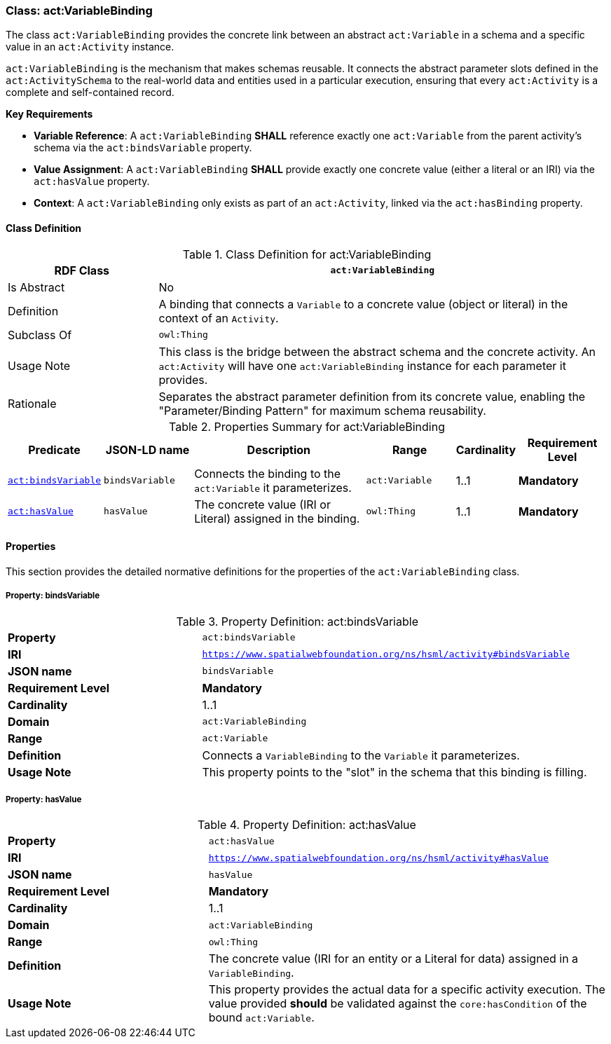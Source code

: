 
[[act-variablebinding]]
=== Class: act:VariableBinding

The class `act:VariableBinding` provides the concrete link between an abstract `act:Variable` in a schema and a specific value in an `act:Activity` instance.

`act:VariableBinding` is the mechanism that makes schemas reusable. It connects the abstract parameter slots defined in the `act:ActivitySchema` to the real-world data and entities used in a particular execution, ensuring that every `act:Activity` is a complete and self-contained record.

**Key Requirements**

* **Variable Reference**: A `act:VariableBinding` **SHALL** reference exactly one `act:Variable` from the parent activity's schema via the `act:bindsVariable` property.
* **Value Assignment**: A `act:VariableBinding` **SHALL** provide exactly one concrete value (either a literal or an IRI) via the `act:hasValue` property.
* **Context**: A `act:VariableBinding` only exists as part of an `act:Activity`, linked via the `act:hasBinding` property.

[[act-variablebinding-class]]
==== Class Definition

.Class Definition for act:VariableBinding
[cols="1,3",options="header"]
|===
| RDF Class | `act:VariableBinding`
| Is Abstract | No
| Definition | A binding that connects a `Variable` to a concrete value (object or literal) in the context of an `Activity`.
| Subclass Of | `owl:Thing`
| Usage Note | This class is the bridge between the abstract schema and the concrete activity. An `act:Activity` will have one `act:VariableBinding` instance for each parameter it provides.
| Rationale | Separates the abstract parameter definition from its concrete value, enabling the "Parameter/Binding Pattern" for maximum schema reusability.
|===

.Properties Summary for act:VariableBinding
[cols="2,2,4,2,1,2",options="header"]
|===
| Predicate | JSON-LD name | Description | Range | Cardinality | Requirement Level

| <<act-variablebinding-property-bindsVariable,`act:bindsVariable`>>
| `bindsVariable`
| Connects the binding to the `act:Variable` it parameterizes.
| `act:Variable`
| 1..1
| **Mandatory**

| <<act-variablebinding-property-hasValue,`act:hasValue`>>
| `hasValue`
| The concrete value (IRI or Literal) assigned in the binding.
| `owl:Thing`
| 1..1
| **Mandatory**
|===

[[act-variablebinding-properties]]
==== Properties

This section provides the detailed normative definitions for the properties of the `act:VariableBinding` class.

[[act-variablebinding-property-bindsVariable]]
===== Property: bindsVariable
.Property Definition: act:bindsVariable
[cols="2,4"]
|===
| **Property** | `act:bindsVariable`
| **IRI** | `https://www.spatialwebfoundation.org/ns/hsml/activity#bindsVariable`
| **JSON name** | `bindsVariable`
| **Requirement Level** | **Mandatory**
| **Cardinality** | 1..1
| **Domain** | `act:VariableBinding`
| **Range** | `act:Variable`
| **Definition** | Connects a `VariableBinding` to the `Variable` it parameterizes.
| **Usage Note** | This property points to the "slot" in the schema that this binding is filling.
|===

[[act-variablebinding-property-hasValue]]
===== Property: hasValue
.Property Definition: act:hasValue
[cols="2,4"]
|===
| **Property** | `act:hasValue`
| **IRI** | `https://www.spatialwebfoundation.org/ns/hsml/activity#hasValue`
| **JSON name** | `hasValue`
| **Requirement Level** | **Mandatory**
| **Cardinality** | 1..1
| **Domain** | `act:VariableBinding`
| **Range** | `owl:Thing`
| **Definition** | The concrete value (IRI for an entity or a Literal for data) assigned in a `VariableBinding`.
| **Usage Note** | This property provides the actual data for a specific activity execution. The value provided **should** be validated against the `core:hasCondition` of the bound `act:Variable`.
|===